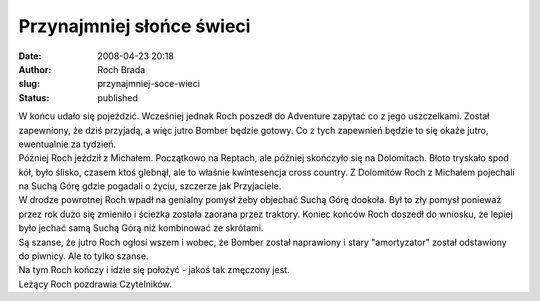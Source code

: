 Przynajmniej słońce świeci
##########################
:date: 2008-04-23 20:18
:author: Roch Brada
:slug: przynajmniej-soce-wieci
:status: published

| W końcu udało się pojeździć. Wcześniej jednak Roch poszedł do Adventure zapytać co z jego uszczelkami. Został zapewniony, że dziś przyjadą, a więc jutro Bomber będzie gotowy. Co z tych zapewnień będzie to się okaże jutro, ewentualnie za tydzień.
| Później Roch jeździł z Michałem. Początkowo na Reptach, ale później skończyło się na Dolomitach. Błoto tryskało spod kół, było ślisko, czasem ktoś glebnął, ale to właśnie kwintesencja cross country. Z Dolomitów Roch z Michałem pojechali na Suchą Górę gdzie pogadali o życiu, szczerze jak Przyjaciele.
| W drodze powrotnej Roch wpadł na genialny pomysł żeby objechać Suchą Górę dookoła. Był to zły pomysł ponieważ przez rok dużo się zmieniło i ścieżka została zaorana przez traktory. Koniec końców Roch doszedł do wniosku, że lepiej było jechać samą Suchą Górą niż kombinować ze skrótami.
| Są szanse, że jutro Roch ogłosi wszem i wobec, że Bomber został naprawiony i stary "amortyzator" został odstawiony do piwnicy. Ale to tylko szanse.
| Na tym Roch kończy i idzie się położyć - jakoś tak zmęczony jest.
| Leżący Roch pozdrawia Czytelników.
